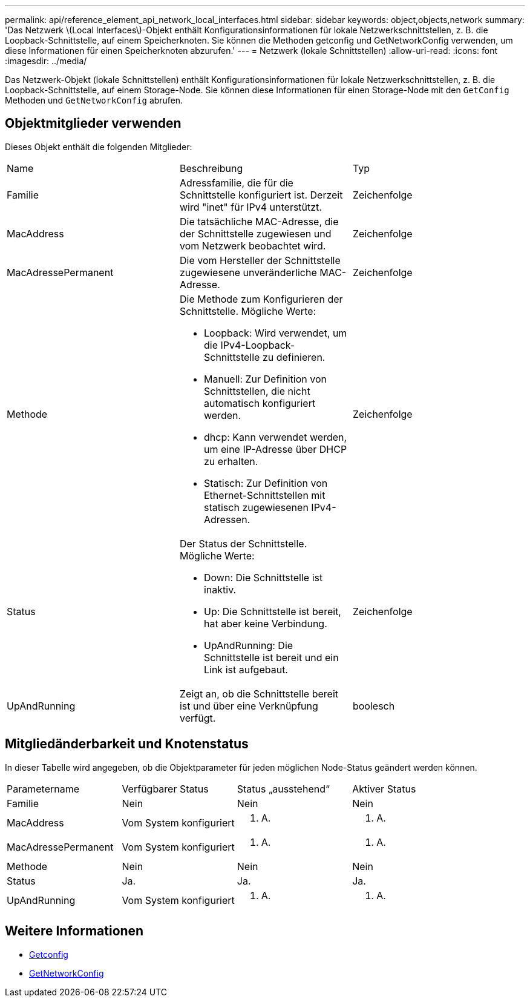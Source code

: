 ---
permalink: api/reference_element_api_network_local_interfaces.html 
sidebar: sidebar 
keywords: object,objects,network 
summary: 'Das Netzwerk \(Local Interfaces\)-Objekt enthält Konfigurationsinformationen für lokale Netzwerkschnittstellen, z. B. die Loopback-Schnittstelle, auf einem Speicherknoten. Sie können die Methoden getconfig und GetNetworkConfig verwenden, um diese Informationen für einen Speicherknoten abzurufen.' 
---
= Netzwerk (lokale Schnittstellen)
:allow-uri-read: 
:icons: font
:imagesdir: ../media/


[role="lead"]
Das Netzwerk-Objekt (lokale Schnittstellen) enthält Konfigurationsinformationen für lokale Netzwerkschnittstellen, z. B. die Loopback-Schnittstelle, auf einem Storage-Node. Sie können diese Informationen für einen Storage-Node mit den `GetConfig` Methoden und `GetNetworkConfig` abrufen.



== Objektmitglieder verwenden

Dieses Objekt enthält die folgenden Mitglieder:

|===


| Name | Beschreibung | Typ 


 a| 
Familie
 a| 
Adressfamilie, die für die Schnittstelle konfiguriert ist. Derzeit wird "inet" für IPv4 unterstützt.
 a| 
Zeichenfolge



 a| 
MacAddress
 a| 
Die tatsächliche MAC-Adresse, die der Schnittstelle zugewiesen und vom Netzwerk beobachtet wird.
 a| 
Zeichenfolge



 a| 
MacAdressePermanent
 a| 
Die vom Hersteller der Schnittstelle zugewiesene unveränderliche MAC-Adresse.
 a| 
Zeichenfolge



 a| 
Methode
 a| 
Die Methode zum Konfigurieren der Schnittstelle. Mögliche Werte:

* Loopback: Wird verwendet, um die IPv4-Loopback-Schnittstelle zu definieren.
* Manuell: Zur Definition von Schnittstellen, die nicht automatisch konfiguriert werden.
* dhcp: Kann verwendet werden, um eine IP-Adresse über DHCP zu erhalten.
* Statisch: Zur Definition von Ethernet-Schnittstellen mit statisch zugewiesenen IPv4-Adressen.

 a| 
Zeichenfolge



 a| 
Status
 a| 
Der Status der Schnittstelle. Mögliche Werte:

* Down: Die Schnittstelle ist inaktiv.
* Up: Die Schnittstelle ist bereit, hat aber keine Verbindung.
* UpAndRunning: Die Schnittstelle ist bereit und ein Link ist aufgebaut.

 a| 
Zeichenfolge



 a| 
UpAndRunning
 a| 
Zeigt an, ob die Schnittstelle bereit ist und über eine Verknüpfung verfügt.
 a| 
boolesch

|===


== Mitgliedänderbarkeit und Knotenstatus

In dieser Tabelle wird angegeben, ob die Objektparameter für jeden möglichen Node-Status geändert werden können.

|===


| Parametername | Verfügbarer Status | Status „ausstehend“ | Aktiver Status 


 a| 
Familie
 a| 
Nein
 a| 
Nein
 a| 
Nein



 a| 
MacAddress
 a| 
Vom System konfiguriert
 a| 
K. A.
 a| 
K. A.



 a| 
MacAdressePermanent
 a| 
Vom System konfiguriert
 a| 
K. A.
 a| 
K. A.



 a| 
Methode
 a| 
Nein
 a| 
Nein
 a| 
Nein



 a| 
Status
 a| 
Ja.
 a| 
Ja.
 a| 
Ja.



 a| 
UpAndRunning
 a| 
Vom System konfiguriert
 a| 
K. A.
 a| 
K. A.

|===


== Weitere Informationen

* xref:reference_element_api_getconfig.adoc[Getconfig]
* xref:reference_element_api_getnetworkconfig.adoc[GetNetworkConfig]

